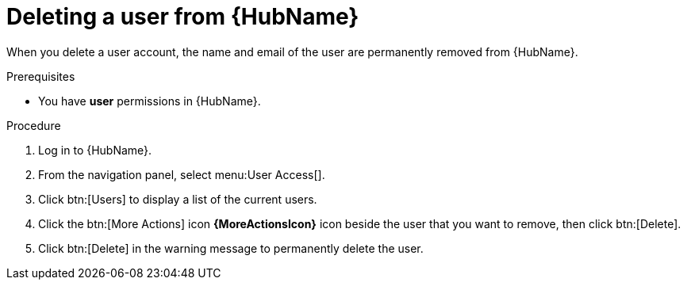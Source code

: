 // Module included in the following assemblies:
[id="proc-delete-user"]

= Deleting a user from {HubName}

When you delete a user account, the name and email of the user are permanently removed from {HubName}.

.Prerequisites

* You have *user* permissions in {HubName}.

.Procedure
. Log in to {HubName}.
. From the navigation panel, select menu:User Access[].
. Click btn:[Users] to display a list of the current users.
. Click the btn:[More Actions] icon *{MoreActionsIcon}* icon beside the user that you want to remove, then click btn:[Delete].
. Click btn:[Delete] in the warning message to permanently delete the user.

// . Click the btn:[More Actions] icon *{MoreActionsIcon}* beside the user that you want to remove, then click btn:[Delete].
